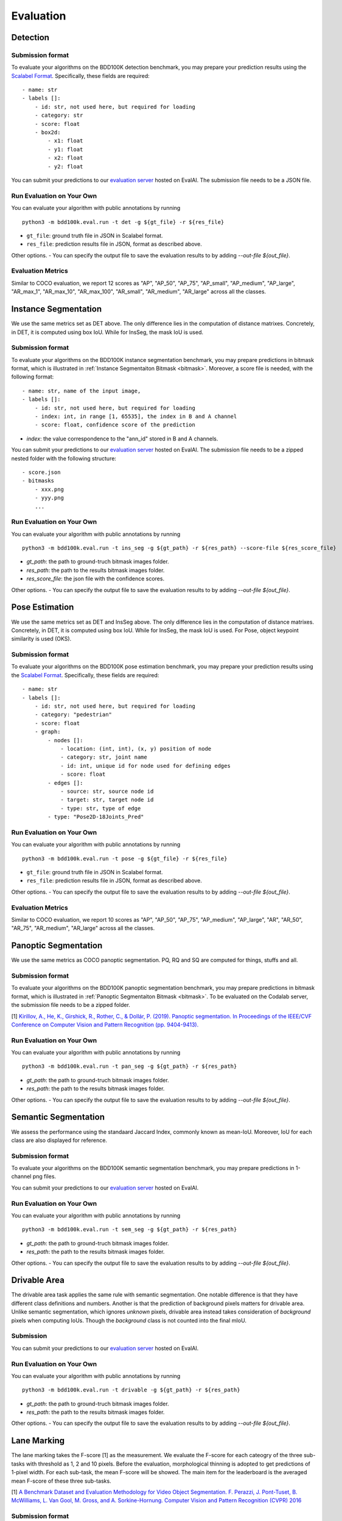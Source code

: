 Evaluation
===========


Detection
~~~~~~~~~

Submission format
^^^^^^^^^^^^^^^^^^^^^^

To evaluate your algorithms on the BDD100K detection benchmark, you may prepare
your prediction results using the `Scalabel Format <https://doc.scalabel.ai/format.html>`_.
Specifically, these fields are required:
::

    - name: str
    - labels []:
        - id: str, not used here, but required for loading
        - category: str
        - score: float
        - box2d:
            - x1: float
            - y1: float
            - x2: float
            - y2: float

You can submit your predictions to our `evaluation server <https://eval.ai/web/challenges/challenge-page/1260>`__ hosted on EvalAI.
The submission file needs to be a JSON file.

Run Evaluation on Your Own
^^^^^^^^^^^^^^^^^^^^^^^^^^^

You can evaluate your algorithm with public annotations by running 
::
    
    python3 -m bdd100k.eval.run -t det -g ${gt_file} -r ${res_file} 

- ``gt_file``: ground truth file in JSON in Scalabel format.
- ``res_file``: prediction results file in JSON, format as described above.

Other options.
- You can specify the output file to save the evaluation results to by adding `--out-file ${out_file}`.

Evaluation Metrics
^^^^^^^^^^^^^^^^^^^^^^

Similar to COCO evaluation, we report 12 scores as 
"AP", "AP_50", "AP_75", "AP_small", "AP_medium", "AP_large", "AR_max_1", "AR_max_10",
"AR_max_100", "AR_small", "AR_medium", "AR_large" across all the classes. 



Instance Segmentation
~~~~~~~~~~~~~~~~~~~~~~~~

We use the same metrics set as DET above. The only difference lies in the computation of distance matrixes.
Concretely, in DET, it is computed using box IoU. While for InsSeg, the mask IoU is used.

Submission format
^^^^^^^^^^^^^^^^^^^^^^

To evaluate your algorithms on the BDD100K instance segmentation benchmark, you may prepare predictions in bitmask format,
which is illustrated in :ref:`Instance Segmentaiton Bitmask <bitmask>`.
Moreover, a score file is needed, with the following format:
::

    - name: str, name of the input image,
    - labels []:
        - id: str, not used here, but required for loading
        - index: int, in range [1, 65535], the index in B and A channel
        - score: float, confidence score of the prediction

- `index`: the value correspondence to the "ann_id" stored in B and A channels.

You can submit your predictions to our `evaluation server <https://eval.ai/web/challenges/challenge-page/1294>`__ hosted on EvalAI.
The submission file needs to be a zipped nested folder with the following structure:
::

    - score.json
    - bitmasks
        - xxx.png
        - yyy.png
        ...

Run Evaluation on Your Own
^^^^^^^^^^^^^^^^^^^^^^^^^^^

You can evaluate your algorithm with public annotations by running 
::
    
    python3 -m bdd100k.eval.run -t ins_seg -g ${gt_path} -r ${res_path} --score-file ${res_score_file} 

- `gt_path`: the path to ground-truch bitmask images folder.
- `res_path`: the path to the results bitmask images folder.
- `res_score_file`: the json file with the confidence scores.

Other options.
- You can specify the output file to save the evaluation results to by adding `--out-file ${out_file}`.


Pose Estimation
~~~~~~~~~~~~~~~~~~~~~

We use the same metrics set as DET and InsSeg above. The only difference lies in the computation of distance matrixes.
Concretely, in DET, it is computed using box IoU. While for InsSeg, the mask IoU is used.
For Pose, object keypoint similarity is used (OKS).

Submission format
^^^^^^^^^^^^^^^^^^^^^^

To evaluate your algorithms on the BDD100K pose estimation benchmark, you may prepare
your prediction results using the `Scalabel Format <https://doc.scalabel.ai/format.html>`_.
Specifically, these fields are required:
::

    - name: str
    - labels []:
        - id: str, not used here, but required for loading
        - category: "pedestrian"
        - score: float
        - graph:
            - nodes []:
                - location: (int, int), (x, y) position of node
                - category: str, joint name
                - id: int, unique id for node used for defining edges
                - score: float
            - edges []:
                - source: str, source node id
                - target: str, target node id
                - type: str, type of edge
            - type: "Pose2D-18Joints_Pred"

Run Evaluation on Your Own
^^^^^^^^^^^^^^^^^^^^^^^^^^^

You can evaluate your algorithm with public annotations by running 
::
    
    python3 -m bdd100k.eval.run -t pose -g ${gt_file} -r ${res_file} 

- ``gt_file``: ground truth file in JSON in Scalabel format.
- ``res_file``: prediction results file in JSON, format as described above.

Other options.
- You can specify the output file to save the evaluation results to by adding `--out-file ${out_file}`.

Evaluation Metrics
^^^^^^^^^^^^^^^^^^^^^^

Similar to COCO evaluation, we report 10 scores as 
"AP", "AP_50", "AP_75", "AP_medium", "AP_large", "AR", "AR_50",
"AR_75", "AR_medium", "AR_large" across all the classes. 



Panoptic Segmentation
~~~~~~~~~~~~~~~~~~~~~~~~

We use the same metrics as COCO panoptic segmentation.
PQ, RQ and SQ are computed for things, stuffs and all.

Submission format
^^^^^^^^^^^^^^^^^^^^^^

To evaluate your algorithms on the BDD100K panoptic segmentation benchmark, you may prepare predictions in bitmask format,
which is illustrated in :ref:`Panoptic Segmentaiton Bitmask <bitmask>`.
To be evaluated on the Codalab server, the submission file needs to be a zipped folder.

[1] `Kirillov, A., He, K., Girshick, R., Rother, C., & Dollár, P. (2019). Panoptic segmentation. In Proceedings of the IEEE/CVF Conference on Computer Vision and Pattern Recognition (pp. 9404-9413). <https://arxiv.org/abs/1801.00868>`_

Run Evaluation on Your Own
^^^^^^^^^^^^^^^^^^^^^^^^^^^

You can evaluate your algorithm with public annotations by running 
::
    
    python3 -m bdd100k.eval.run -t pan_seg -g ${gt_path} -r ${res_path}

- `gt_path`: the path to ground-truch bitmask images folder.
- `res_path`: the path to the results bitmask images folder.

Other options.
- You can specify the output file to save the evaluation results to by adding `--out-file ${out_file}`.


Semantic Segmentation
~~~~~~~~~~~~~~~~~~~~~~~~

We assess the performance using the standaard Jaccard Index, commonly known as mean-IoU.
Moreover, IoU for each class are also displayed for reference.

Submission format
^^^^^^^^^^^^^^^^^^^^^^

To evaluate your algorithms on the BDD100K semantic segmentation benchmark, you may prepare predictions in 1-channel png files.

You can submit your predictions to our `evaluation server <https://eval.ai/web/challenges/challenge-page/1257>`__ hosted on EvalAI.

Run Evaluation on Your Own
^^^^^^^^^^^^^^^^^^^^^^^^^^^

You can evaluate your algorithm with public annotations by running 
::
    
    python3 -m bdd100k.eval.run -t sem_seg -g ${gt_path} -r ${res_path}

- `gt_path`: the path to ground-truch bitmask images folder.
- `res_path`: the path to the results bitmask images folder.

Other options.
- You can specify the output file to save the evaluation results to by adding `--out-file ${out_file}`.


Drivable Area
~~~~~~~~~~~~~~~~~~~~~~~~

The drivable area task applies the same rule with semantic segmentation.
One notable difference is that they have different class definitions and numbers.
Another is that the prediction of background pixels matters for drivable area.
Unlike semantic segmentation, which ignores *unknown* pixels, drivable area instead takes consideration of
*background* pixels when computing IoUs. Though the *background* class is not counted into the final mIoU.

Submission
^^^^^^^^^^^^^^^^

You can submit your predictions to our `evaluation server <https://eval.ai/web/challenges/challenge-page/1280>`__ hosted on EvalAI.


Run Evaluation on Your Own
^^^^^^^^^^^^^^^^^^^^^^^^^^^

You can evaluate your algorithm with public annotations by running 
::
    
    python3 -m bdd100k.eval.run -t drivable -g ${gt_path} -r ${res_path}

- `gt_path`: the path to ground-truch bitmask images folder.
- `res_path`: the path to the results bitmask images folder.

Other options.
- You can specify the output file to save the evaluation results to by adding `--out-file ${out_file}`.


Lane Marking
~~~~~~~~~~~~~~~~~~~~~~~~

The lane marking takes the F-score [1] as the measurement.
We evaluate the F-score for each cateogry of the three sub-tasks with threshold as 1, 2 and 10 pixels.
Before the evaluation, morphological thinning is adopted to get predictions of 1-pixel width.
For each sub-task, the mean F-score will be showed.
The main item for the leaderboard is the averaged mean F-score of these three sub-tasks.

[1] `A Benchmark Dataset and Evaluation Methodology for Video Object Segmentation. F. Perazzi, J. Pont-Tuset, B. McWilliams, L. Van Gool, M. Gross, and A. Sorkine-Hornung. Computer Vision and Pattern Recognition (CVPR) 2016 <https://www.cv-foundation.org/openaccess/content_cvpr_2016/papers/Perazzi_A_Benchmark_Dataset_CVPR_2016_paper.pdf>`_

Submission format
^^^^^^^^^^^^^^^^^^^^^^

To evaluate your algorithms on the BDD100K detection benchmark, you may prepare predictions in 1-channel png files.
The submission format should be aligned with label format defined in :ref:`Lane Marking Format <lane mask>`.


Run Evaluation on Your Own
^^^^^^^^^^^^^^^^^^^^^^^^^^^

You can evaluate your algorithm with public annotations by running 
::
    
    python3 -m bdd100k.eval.run -t lane_mark -g ${gt_path} -r ${res_path}

Other options.
- You can specify the output file to save the evaluation results to by adding `--out-file ${out_file}`.


Multiple Object Tracking
~~~~~~~~~~~~~~~~~~~~~~~~

Submission format
^^^^^^^^^^^^^^^^^^^^^^

To evaluate your algorithms on BDD100K multiple object tracking benchmark, the submission must be in one of these formats:

- A zip file of a folder that contains JSON files of each video.

- A zip file of a file that contains a JSON file of the entire evaluation set.

The JSON file for each video should contain a list of per-frame result dictionaries with the following structure:
::

    - videoName: str, name of the current sequence,
    - name: str, name of the current frame,
    - framIndex: int, index of the current frame within the sequence,
    - labels []:
        - id: str, unique instance id of the prediction in the current sequence,
        - category: str, name of the predicted category,
        - box2d []:
            - x1: float,
            - y1: float,
            - x2: float,
            - y2: float

You can find an example result file in `bbd100k.eval.testcases <https://github.com/bdd100k/bdd100k/blob/master/bdd100k/eval/testcases/track_predictions.json>`_

You can submit your predictions to our `evaluation server <https://eval.ai/web/challenges/challenge-page/1259>`__ hosted on EvalAI.

Run Evaluation on Your Own
^^^^^^^^^^^^^^^^^^^^^^^^^^^

You can evaluate your algorithms with public annotations by running
::

    python -m bdd100k.eval.run -t box_track -g ${gt_file} -r ${res_file} 

Other options.
- You can specify the output file to save the evaluation results to by adding `--out-file ${out_file}`.


Evaluation Metrics
^^^^^^^^^^^^^^^^^^^^^^

We employ mean Multiple Object Tracking Accuracy (mMOTA, mean of MOTA of the 8 categories)
as our primary evaluation metric for ranking. 
We also employ mean ID F1 score (mIDF1) to highlight the performance 
of tracking consistency that is crucial for object tracking.
All metrics are detailed below.
Note that the overall performance is measured for all objects without considering the category if not mentioned.

- mMOTA (%): mean Multiple Object Tracking Accuracy across all 8 categories.

- mIDF1 (%): mean ID F1 score across all 8 categories.

- mMOTP (%): mean Multiple Object Tracking Precision across all 8 categories.

- MOTA (%): Multiple Object Tracking Accuracy [1]. It measures the errors from false positives, false negatives and identity switches.

- IDF1 (%): ID F1 score [2]. The ratio of correctly identified detections over the average number of ground-truths and detections.

- MOTP (%): Multiple Object Tracking Precision [1]. It measures the misalignments between ground-truths and detections.

- FP: Number of False Positives [1].
 
- FN: Number of False Negatives [1].

- IDSw: Number of Identity Switches [1]. An identity switch is counted when a ground-truth object is matched with a identity that is different from the last known assigned identity.

- MT: Number of Mostly Tracked identities. At least 80 percent of their lifespan are tracked.

- PT: Number of Partially Tracked identities. At least 20 percent and less than 80 percent of their lifespan are tracked.

- ML: Number of Mostly Lost identities. Less of 20 percent of their lifespan are tracked.

- FM: Number of FragMentations. Total number of switches from tracked to not tracked detections.


[1] `Bernardin, Keni, and Rainer Stiefelhagen. "Evaluating multiple object tracking performance: the CLEAR MOT metrics." EURASIP Journal on Image and Video Processing 2008 (2008): 1-10. <https://link.springer.com/article/10.1155/2008/246309>`_

[2] `Ristani, Ergys, et al. "Performance measures and a data set for multi-target, multi-camera tracking." European Conference on Computer Vision. Springer, Cham, 2016. <https://arxiv.org/abs/1609.01775>`_



Super-category
^^^^^^^^^^^^^^^^^^^^^^^^^^^^^^^^^^^^^^^^^^
In addition to the evaluation of all 8 classes, 
we also evaluate results for 3 super-categories specified below.
The super-category evaluation results are provided only for the purpose of reference.

::

    "HUMAN":   ["pedestrian", "rider"],
    "VEHICLE": ["car", "bus", "truck", "train"],
    "BIKE":    ["motorcycle", "bicycle"]


Ignore regions
^^^^^^^^^^^^^^^^^^^^^^^^^^^^^^^^^^^^^^^^^^
After the bounding box matching process in evaluation, we ignore all detected false-positive boxes that have >50% overlap with the crowd region (ground-truth boxes with the "Crowd" attribute).

We also ignore object regions that are annotated as 3 distracting classes ("other person", "trailer", and "other vehicle") by the same strategy of crowd regions for simplicity. 


Pre-training
^^^^^^^^^^^^^^^^^^^^^^^^^^^^^^^^^^^^^^^^^^
It is a fair game to pre-train your network with **ImageNet**, 
but if other datasets are used, please note in the submission description. 
We will rank the methods without using external datasets except **ImageNet**.

.. Jiangmiao: online or offline constrains??
.. Jiangmiao: ranking metric by mMOTA? KITTI said no ranking metric. 


Multi Object Tracking and Segmentation (Segmentation Tracking)
~~~~~~~~~~~~~~~~~~~~~~~~~~~~~~~~~~~~~~~~~~~~~~~~~~~~~~~~~~~~~~~

We use the same metrics set as MOT above. The only difference lies in the computation of distance matrixes.
Concretely, in MOT, it is computed using box IoU. While for MOTS, the mask IoU is used.

Submission format
^^^^^^^^^^^^^^^^^^^^

The submission should be a zipped nested folder for bitmask images.
Moreover, images belonging to the same video should be placed in the same folder, named by ${videoName}.

You can find an example bitmask file in `bbd100k.eval.testcases.mots <https://github.com/bdd100k/bdd100k/blob/master/bdd100k/eval/testcases/mots/example_bitmask.png>`_

You can submit your predictions to our `evaluation server <https://eval.ai/web/challenges/challenge-page/1295>`__ hosted on EvalAI.

Run Evaluation on Your Own
^^^^^^^^^^^^^^^^^^^^^^^^^^^

You can evaluate your algorithms with public annotations by running
::

    python -m bdd100k.eval.run -t seg_track -g ${gt_path} -r ${res_path} 

- `gt_path`: the path to the ground-truch bitmask images folder.
- `res_path`: the path to the results bitmask images folder.

Other options.
- You can specify the output file to save the evaluation results to by adding `--out-file ${out_file}`.
